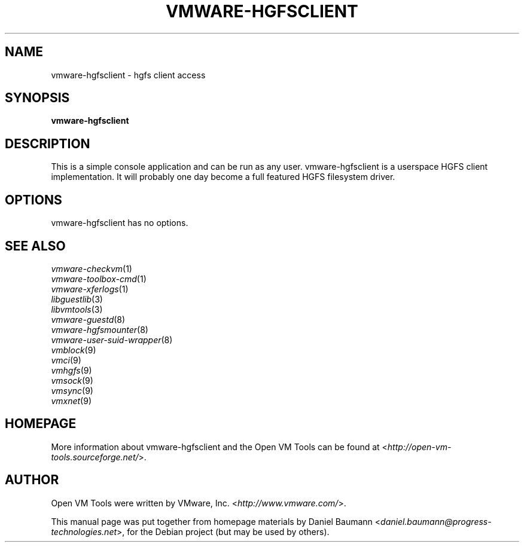 .TH VMWARE\-HGFSCLIENT 1 "2010\-04\-08" "2010.03.20\-243334" "Open VM Tools"

.SH NAME
vmware\-hgfsclient \- hgfs client access

.SH SYNOPSIS
\fBvmware\-hgfsclient\fR

.SH DESCRIPTION
This is a simple console application and can be run as any user. vmware\-hgfsclient is a userspace HGFS client implementation. It will probably one day become a full featured HGFS filesystem driver.

.SH OPTIONS
vmware\-hgfsclient has no options.

.SH SEE ALSO
\fIvmware\-checkvm\fR(1)
.br
\fIvmware\-toolbox\-cmd\fR(1)
.br
\fIvmware\-xferlogs\fR(1)
.br
\fIlibguestlib\fR(3)
.br
\fIlibvmtools\fR(3)
.br
\fIvmware\-guestd\fR(8)
.br
\fIvmware\-hgfsmounter\fR(8)
.br
\fIvmware\-user\-suid\-wrapper\fR(8)
.br
\fIvmblock\fR(9)
.br
\fIvmci\fR(9)
.br
\fIvmhgfs\fR(9)
.br
\fIvmsock\fR(9)
.br
\fIvmsync\fR(9)
.br
\fIvmxnet\fR(9)

.SH HOMEPAGE
More information about vmware\-hgfsclient and the Open VM Tools can be found at <\fIhttp://open\-vm\-tools.sourceforge.net/\fR>.

.SH AUTHOR
Open VM Tools were written by VMware, Inc. <\fIhttp://www.vmware.com/\fR>.
.PP
This manual page was put together from homepage materials by Daniel Baumann <\fIdaniel.baumann@progress-technologies.net\fR>, for the Debian project (but may be used by others).
